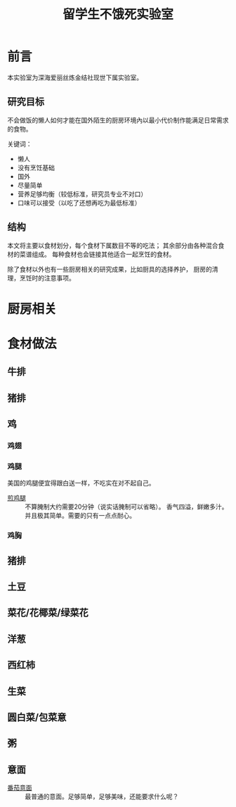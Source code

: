 #+OPTIONS: html-style:nil
#+HTML_HEAD: <link rel="stylesheet" type="text/css" href="/style.css"/>
#+HTML_HEAD_EXTRA: <link rel="stylesheet" type="text/css" href="/cook/style.css"/>

#+TITLE: 留学生不饿死实验室

* 前言
本实验室为深海爱丽丝炼金结社现世下属实验室。

** 研究目标

不会做饭的懒人如何才能在国外陌生的厨房环境內以最小代价制作能满足日常需求的食物。

关键词：
- 懒人
- 没有烹饪基础
- 国外
- 尽量简单
- 营养足够均衡（较低标准，研究员专业不对口）
- 口味可以接受（以吃了还想再吃为最低标准）

** 结构

本文将主要以食材划分，每个食材下属数目不等的吃法；
其余部分由各种混合食材的菜谱组成。
每种食材也会链接其他适合一起烹饪的食材。

除了食材以外也有一些厨房相关的研究成果，比如厨具的选择养护，
厨房的清理，烹饪时的注意事项。

* 厨房相关

* 食材做法

** 牛排

** 猪排

** 鸡

*** 鸡翅

*** 鸡腿

美国的鸡腿便宜得跟白送一样，不吃实在对不起自己。

- [[./fry-chicken-leg][煎鸡腿]] :: 不算腌制大约需要20分钟（说实话腌制可以省略）。
     香气四溢，鲜嫩多汁。并且极其简单。需要的只有一点点耐心。

*** 鸡胸

** 猪排

** 土豆

** 菜花/花椰菜/绿菜花

** 洋葱

** 西红柿

** 生菜

** 圆白菜/包菜意

** 粥

** 意面

- [[./tomato-pasta][番茄意面]] :: 最普通的意面。足够简单，足够美味，还能要求什么呢？

* COMMENT 友情贡献菜谱记录

这里是菜谱缓冲区，记录友人推荐但是研究员还没有实验过的菜谱。

- 番茄牛腩
- 雞肉親子丼
- 麻婆豆腐
- 番茄鸡蛋面
- 海鲜炒饭
- 牛肉面（难）
- 鲑鱼蒸饭
- 红烧豆腐
